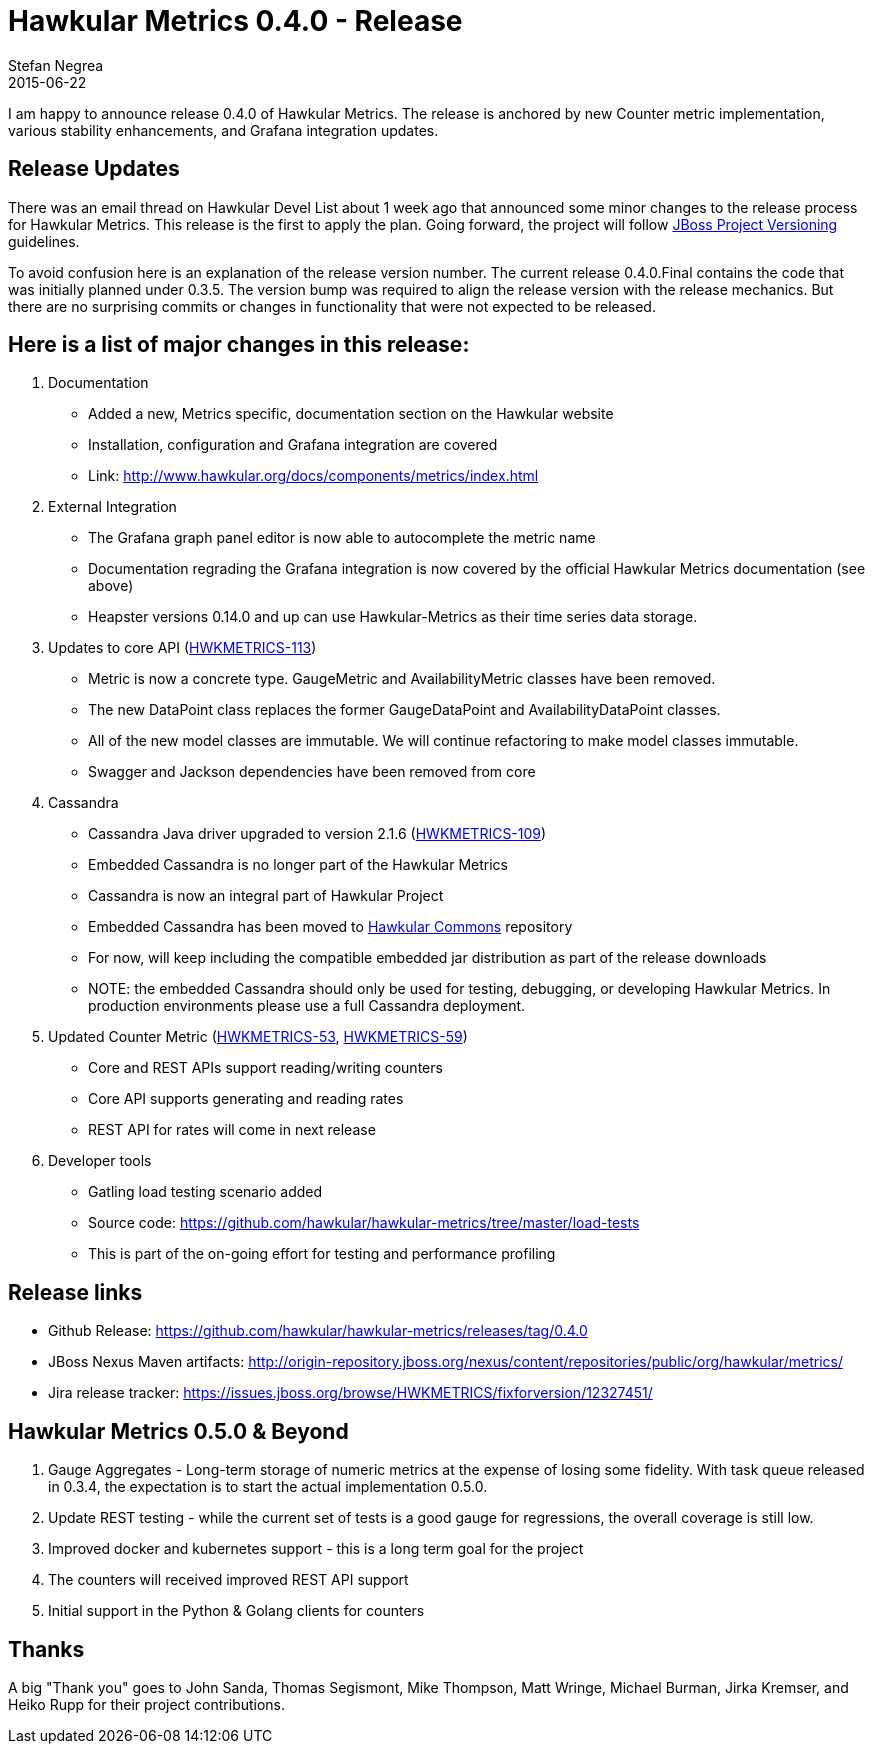 = Hawkular Metrics 0.4.0 - Release
Stefan Negrea
2015-06-22
:jbake-type: post
:jbake-status: published
:jbake-tags: blog, metrics, release


I am happy to announce release 0.4.0 of Hawkular Metrics. The release is anchored by new Counter metric
implementation, various stability enhancements, and Grafana integration updates.


== Release Updates

There was an email thread on Hawkular Devel List about 1 week ago that announced some minor changes to the
release process for Hawkular Metrics. This release is the first to apply the plan. Going forward, the project
will follow https://developer.jboss.org/wiki/JBossProjectVersioning[JBoss Project Versioning] guidelines.

To avoid confusion here is an explanation of the release version number. The current release 0.4.0.Final
contains the code that was initially planned under 0.3.5. The version bump was required to align the
release version with the release mechanics. But there are no surprising commits or changes in functionality
that were not expected to be released.



== Here is a list of major changes in this release:

. Documentation
 * Added a new, Metrics specific, documentation section on the Hawkular  website
 * Installation, configuration and Grafana integration are covered
 * Link: http://www.hawkular.org/docs/components/metrics/index.html

. External Integration
 * The Grafana graph panel editor is now able to autocomplete the metric name
 * Documentation regrading the Grafana integration is now covered by the official Hawkular Metrics documentation (see above)
 * Heapster versions 0.14.0 and up can use Hawkular-Metrics as their time series data storage.

. Updates to core API (https://issues.jboss.org/browse/HWKMETRICS-113[HWKMETRICS-113])
 * Metric is now a concrete type. GaugeMetric and AvailabilityMetric classes have been removed.
 * The new DataPoint class replaces the former GaugeDataPoint and AvailabilityDataPoint classes.
 * All of the new model classes are immutable. We will continue refactoring to make model classes immutable.
 * Swagger and Jackson dependencies have been removed from core

. Cassandra
 * Cassandra Java driver upgraded to version 2.1.6 (https://issues.jboss.org/browse/HWKMETRICS-109[HWKMETRICS-109])
 * Embedded Cassandra is no longer part of the Hawkular Metrics
 * Cassandra is now an integral part of Hawkular Project
 * Embedded Cassandra has been moved to https://github.com/hawkular/hawkular-commons[Hawkular Commons] repository
 * For now, will keep including the compatible embedded jar distribution as part of the release downloads
 * NOTE: the embedded Cassandra should only be used for testing, debugging, or developing Hawkular Metrics. In production
 environments please use a full Cassandra deployment.

. Updated Counter Metric (https://issues.jboss.org/browse/HWKMETRICS-53[HWKMETRICS-53],
https://issues.jboss.org/browse/HWKMETRICS-59[HWKMETRICS-59])
 * Core and REST APIs support reading/writing counters
 * Core API supports generating and reading rates
 * REST API for rates will come in next release

. Developer tools
 * Gatling load testing scenario added
 * Source code: https://github.com/hawkular/hawkular-metrics/tree/master/load-tests
 * This is part of the on-going effort for testing and performance profiling


== Release links

* Github Release:
https://github.com/hawkular/hawkular-metrics/releases/tag/0.4.0

* JBoss Nexus Maven artifacts:
http://origin-repository.jboss.org/nexus/content/repositories/public/org/hawkular/metrics/

* Jira release tracker:
https://issues.jboss.org/browse/HWKMETRICS/fixforversion/12327451/



== Hawkular Metrics 0.5.0 & Beyond

. Gauge Aggregates - Long-term storage of numeric metrics at the expense  of losing some fidelity. With task queue
released in 0.3.4, the expectation is to start the actual implementation 0.5.0.
. Update REST testing - while the current set of tests is a good gauge for regressions, the overall coverage is
still low.
. Improved docker and kubernetes support - this is a long term goal for the project
. The counters will received improved REST API support
. Initial support in the Python & Golang clients for counters

== Thanks

A  big "Thank  you" goes to John Sanda, Thomas Segismont, Mike Thompson, Matt Wringe, Michael Burman, Jirka Kremser, and Heiko Rupp for their  project  contributions.
